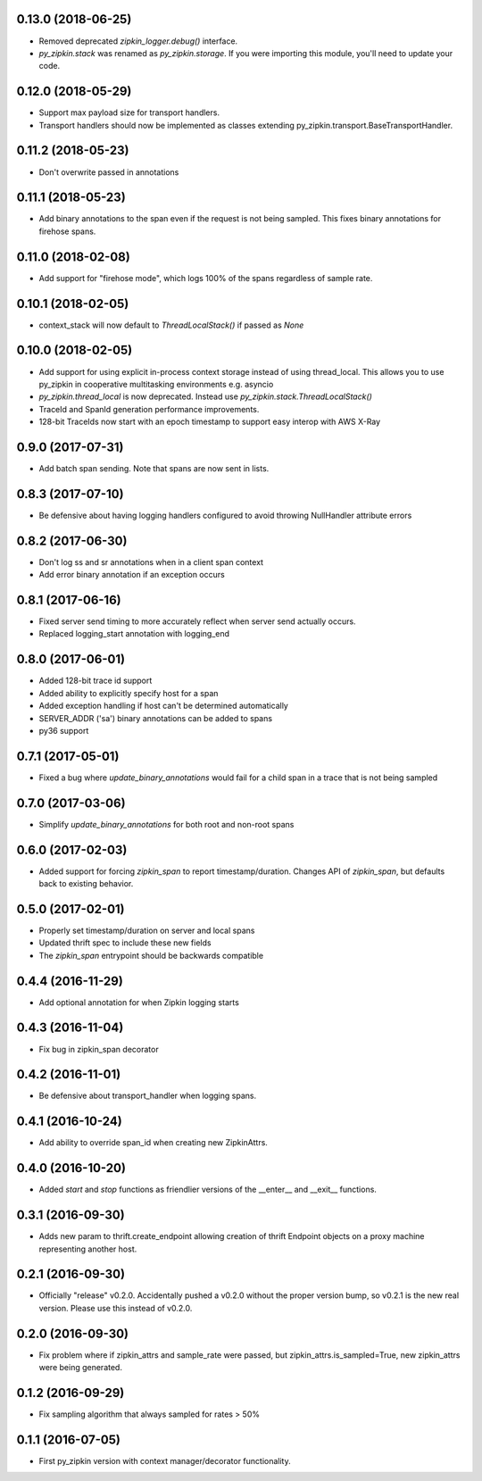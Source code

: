 0.13.0 (2018-06-25)
-------------------
- Removed deprecated `zipkin_logger.debug()` interface.
- `py_zipkin.stack` was renamed as `py_zipkin.storage`. If you were
  importing this module, you'll need to update your code.

0.12.0 (2018-05-29)
-------------------
- Support max payload size for transport handlers.
- Transport handlers should now be implemented as classes
  extending py_zipkin.transport.BaseTransportHandler.

0.11.2 (2018-05-23)
-------------------
- Don't overwrite passed in annotations

0.11.1 (2018-05-23)
-------------------
- Add binary annotations to the span even if the request is not being
  sampled. This fixes binary annotations for firehose spans.

0.11.0 (2018-02-08)
-------------------
- Add support for "firehose mode", which logs 100% of the spans
  regardless of sample rate.

0.10.1 (2018-02-05)
-------------------
- context_stack will now default to `ThreadLocalStack()` if passed as
  `None`

0.10.0 (2018-02-05)
-------------------
- Add support for using explicit in-process context storage instead of
  using thread_local. This allows you to use py_zipkin in cooperative
  multitasking environments e.g. asyncio
- `py_zipkin.thread_local` is now deprecated. Instead use
  `py_zipkin.stack.ThreadLocalStack()`
- TraceId and SpanId generation performance improvements.
- 128-bit TraceIds now start with an epoch timestamp to support easy
  interop with AWS X-Ray

0.9.0 (2017-07-31)
------------------
- Add batch span sending. Note that spans are now sent in lists.

0.8.3 (2017-07-10)
------------------
- Be defensive about having logging handlers configured to avoid throwing
  NullHandler attribute errors

0.8.2 (2017-06-30)
------------------
- Don't log ss and sr annotations when in a client span context
- Add error binary annotation if an exception occurs

0.8.1 (2017-06-16)
------------------
- Fixed server send timing to more accurately reflect when server send
  actually occurs.
- Replaced logging_start annotation with logging_end

0.8.0 (2017-06-01)
------------------
- Added 128-bit trace id support
- Added ability to explicitly specify host for a span
- Added exception handling if host can't be determined automatically
- SERVER_ADDR ('sa') binary annotations can be added to spans
- py36 support

0.7.1 (2017-05-01)
------------------
- Fixed a bug where `update_binary_annotations` would fail for a child
  span in a trace that is not being sampled

0.7.0 (2017-03-06)
------------------
- Simplify `update_binary_annotations` for both root and non-root spans

0.6.0 (2017-02-03)
------------------
- Added support for forcing `zipkin_span` to report timestamp/duration.
  Changes API of `zipkin_span`, but defaults back to existing behavior.

0.5.0 (2017-02-01)
------------------
- Properly set timestamp/duration on server and local spans
- Updated thrift spec to include these new fields
- The `zipkin_span` entrypoint should be backwards compatible

0.4.4 (2016-11-29)
------------------
- Add optional annotation for when Zipkin logging starts

0.4.3 (2016-11-04)
------------------
- Fix bug in zipkin_span decorator

0.4.2 (2016-11-01)
------------------
- Be defensive about transport_handler when logging spans.

0.4.1 (2016-10-24)
------------------
- Add ability to override span_id when creating new ZipkinAttrs.

0.4.0 (2016-10-20)
------------------
- Added `start` and `stop` functions as friendlier versions of the
  __enter__ and __exit__ functions.

0.3.1 (2016-09-30)
------------------
- Adds new param to thrift.create_endpoint allowing creation of
  thrift Endpoint objects on a proxy machine representing another
  host.

0.2.1 (2016-09-30)
------------------
- Officially "release" v0.2.0. Accidentally pushed a v0.2.0 without
  the proper version bump, so v0.2.1 is the new real version. Please
  use this instead of v0.2.0.

0.2.0 (2016-09-30)
------------------
- Fix problem where if zipkin_attrs and sample_rate were passed, but
  zipkin_attrs.is_sampled=True, new zipkin_attrs were being generated.

0.1.2 (2016-09-29)
------------------
- Fix sampling algorithm that always sampled for rates > 50%

0.1.1 (2016-07-05)
------------------
- First py_zipkin version with context manager/decorator functionality.
